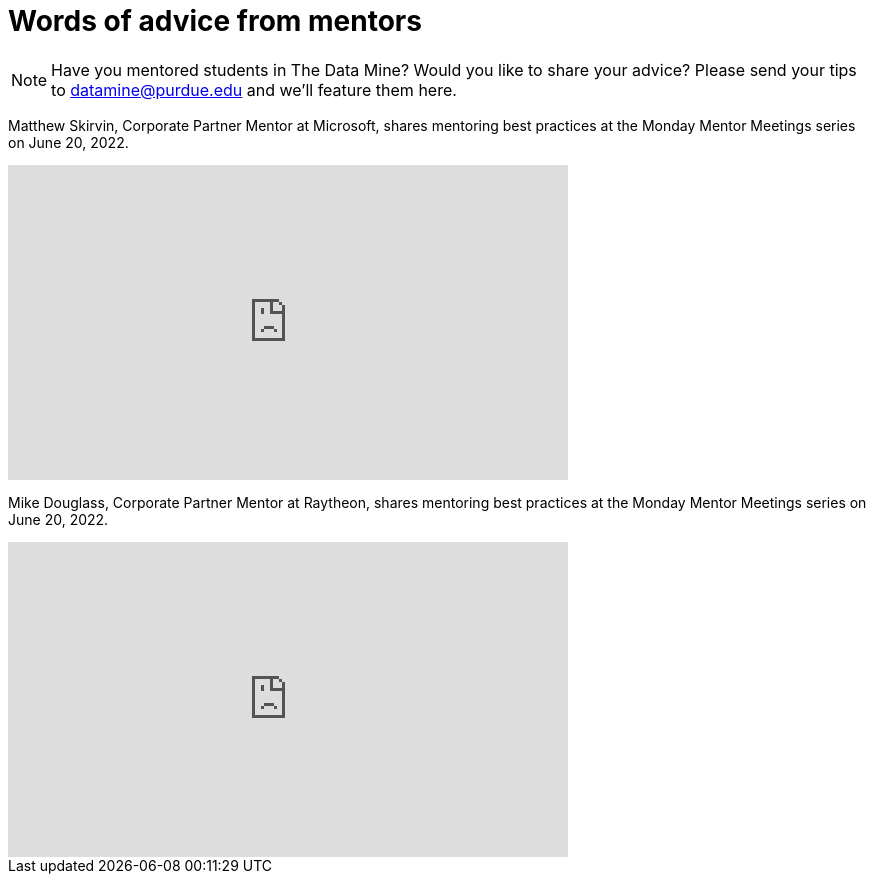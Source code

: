 = Words of advice from mentors

[NOTE] 
==== 
Have you mentored students in The Data Mine? Would you like to share your advice? Please send your tips to datamine@purdue.edu and we'll feature them here. 
====


Matthew Skirvin, Corporate Partner Mentor at Microsoft, shares mentoring best practices at the Monday Mentor Meetings series on June 20, 2022. 

++++
<iframe  class="video" width="560" height="315" src="https://www.youtube.com/embed/WyfJcAX_NiI" title="YouTube video player" frameborder="0" allow="accelerometer; autoplay; clipboard-write; encrypted-media; gyroscope; picture-in-picture" allowfullscreen></iframe>
++++


Mike Douglass, Corporate Partner Mentor at Raytheon, shares mentoring best practices at the Monday Mentor Meetings series on June 20, 2022. 
++++
<iframe  class="video" width="560" height="315" src="https://www.youtube.com/embed/NEZA_n_gBRI" title="YouTube video player" frameborder="0" allow="accelerometer; autoplay; clipboard-write; encrypted-media; gyroscope; picture-in-picture" allowfullscreen></iframe>
++++

